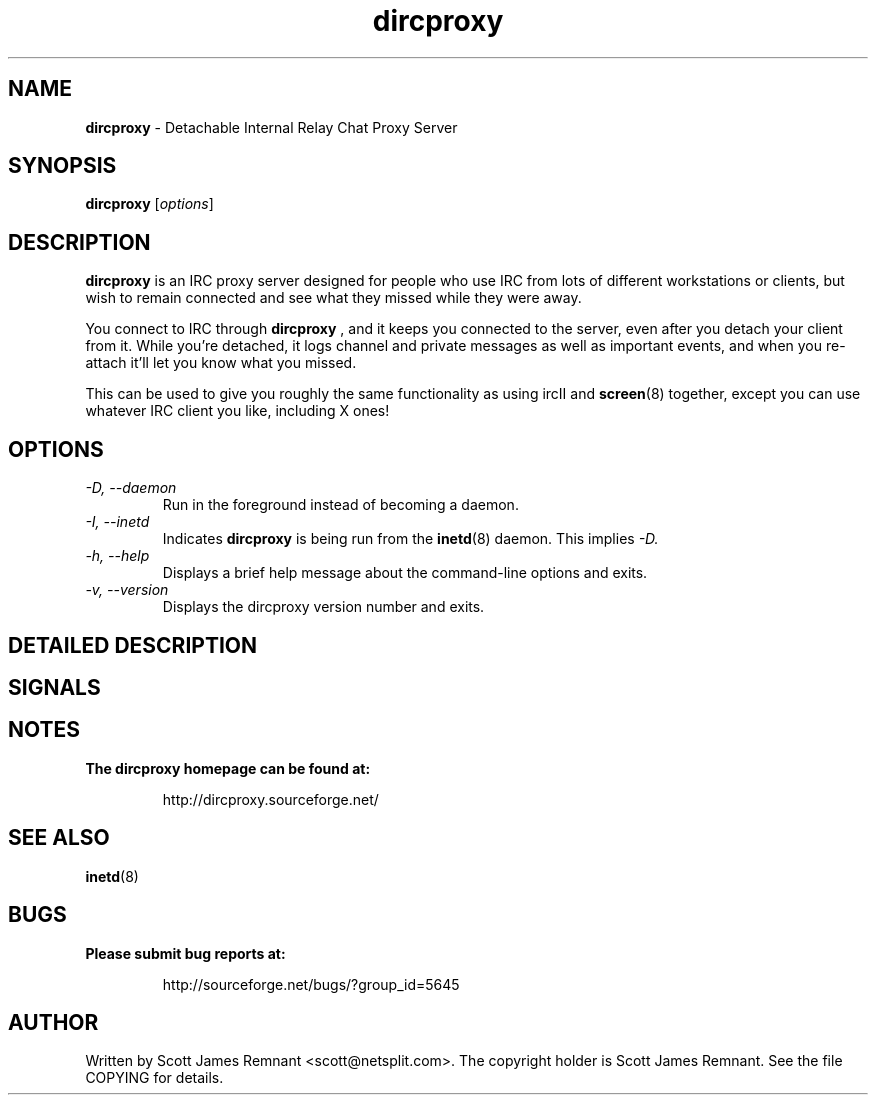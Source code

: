 .TH dircproxy 1 "23 Aug 2000"
.\" Copyright (C) 2000 Scott James Remnant <scott@netsplit.com>.
.\" All Rights Reserved.
.\"
.\" @(#) $Id: dircproxy.1,v 1.5 2000/08/23 13:38:35 keybuk Exp $
.\"
.\" This file is distributed according to the GNU General Public
.\" License.  For full details, read the top of 'main.c' or the
.\" file called COPYING that was distributed with this code.
.SH NAME
\fBdircproxy\fR \- Detachable Internal Relay Chat Proxy Server

.SH SYNOPSIS
\fBdircproxy\fR [\fIoptions\fR]

.SH DESCRIPTION
.B dircproxy
is an IRC proxy server designed for people who use IRC from lots of
different workstations or clients, but wish to remain connected and
see what they missed while they were away.
.PP
You connect to IRC through
.B dircproxy
, and it keeps you connected to the server, even after you detach your
client from it.  While you're detached, it logs channel and private
messages as well as important events, and when you re-attach it'll let
you know what you missed.
.PP
This can be used to give you roughly the same functionality as using
ircII and
.BR screen (8)
together, except you can use whatever IRC client you like, including
X ones!

.SH OPTIONS
.TP
.I -D, --daemon
Run in the foreground instead of becoming a daemon.
.TP
.I -I, --inetd
Indicates
.B dircproxy
is being run from the
.BR inetd (8)
daemon.  This implies
.I -D.
.TP
.I -h, --help
Displays a brief help message about the command-line options and exits.
.TP
.I -v, --version
Displays the dircproxy version number and exits.

.SH DETAILED DESCRIPTION

.SH SIGNALS

.SH NOTES
.B The dircproxy homepage can be found at:
.IP
http://dircproxy.sourceforge.net/

.SH SEE ALSO
.BR inetd (8)

.SH BUGS
.B Please submit bug reports at:
.IP
http://sourceforge.net/bugs/?group_id=5645

.SH AUTHOR
Written by Scott James Remnant <scott@netsplit.com>.  The copyright
holder is Scott James Remnant.  See the file COPYING for details.
